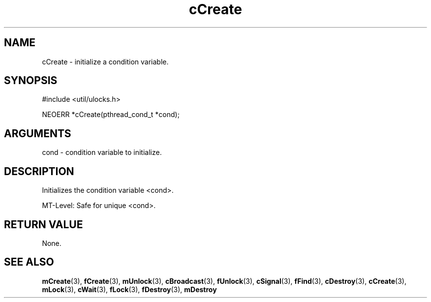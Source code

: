 .TH cCreate 3 "27 July 2005" "ClearSilver" "util/ulocks.h"

.de Ss
.sp
.ft CW
.nf
..
.de Se
.fi
.ft P
.sp
..
.SH NAME
cCreate  - initialize a condition variable.
.SH SYNOPSIS
.Ss
#include <util/ulocks.h>
.Se
.Ss
NEOERR *cCreate(pthread_cond_t *cond);

.Se

.SH ARGUMENTS
cond - condition variable to initialize.

.SH DESCRIPTION
Initializes the condition variable <cond>.

MT-Level: Safe for unique <cond>.

.SH "RETURN VALUE"
None.

.SH "SEE ALSO"
.BR mCreate "(3), "fCreate "(3), "mUnlock "(3), "cBroadcast "(3), "fUnlock "(3), "cSignal "(3), "fFind "(3), "cDestroy "(3), "cCreate "(3), "mLock "(3), "cWait "(3), "fLock "(3), "fDestroy "(3), "mDestroy
